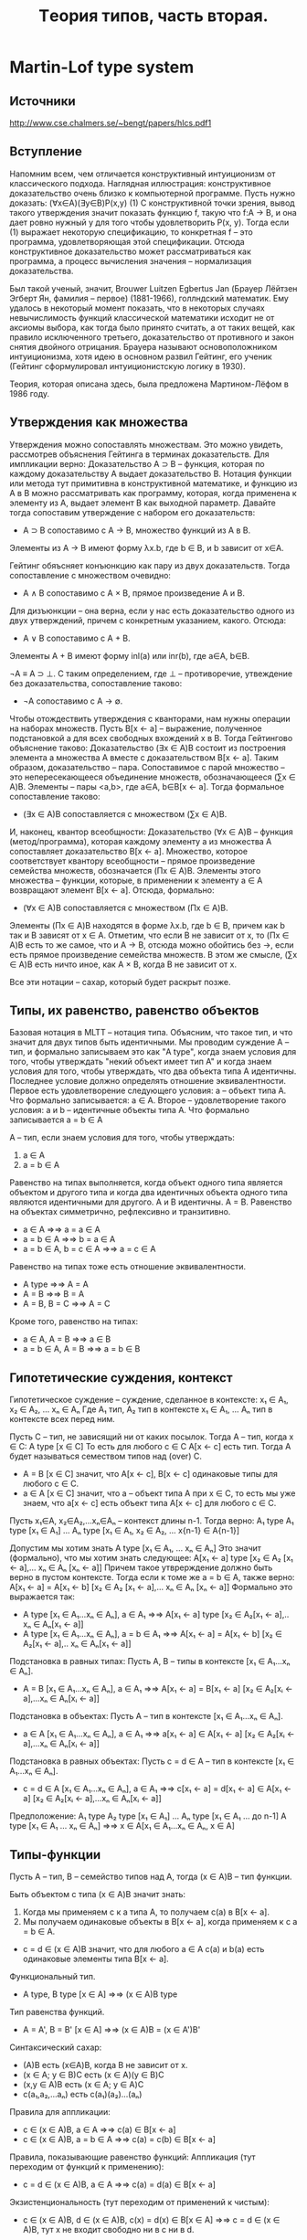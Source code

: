 #+TODO: X 0 1 2 | OK
#+TITLE: Tеория типов, часть вторая.

* Martin-Lof type system
** Источники
   http://www.cse.chalmers.se/~bengt/papers/hlcs.pdf1
** Вступление
   Напомним всем, чем отличается конструктивный интуиционизм от
   классического подхода. Наглядная иллюстрация: конструктивное
   доказательство очень близко к компьютерной программе. Пусть нужно
   доказать:
   (∀x∈A)(∃y∈B)P(x,y)                                        (1)
   С конструктивной точки зрения, вывод такого утверждения значит
   показать функцию f, такую что f:A → B, и она дает ровно нужный y для
   того чтобы удовлетворить P(x, y). Тогда если (1) выражает некоторую
   спецификацию, то конкретная f -- это программа, удовлетворяющая этой
   спецификации. Отсюда конструктивное доказательство может
   рассматриваться как программа, а процесс вычисления значения --
   нормализация доказательства.

   # Забавные (?) факты.
   Был такой ученый, значит, Brouwer Luitzen Egbertus Jan (Брауер
   Лёйтзен Эгберт Ян, фамилия -- первое) (1881-1966), голлндский
   математик. Ему удалось в некоторый момент показать, что в
   некоторых случаях невычислимость функций классической математики
   исходит не от аксиомы выбора, как тогда было принято считать, а от
   таких вещей, как правило исключенного третьего, доказательство от
   противного и закон снятия двойного отрицания. Брауера называют
   основоположником интуиционизма, хотя идею в основном развил
   Гейтинг, его ученик (Гейтинг сформулировал интуиционистскую логику
   в 1930).

   # Рассказать что-то про интенсиональность и экстенциональность
   # теории типов.

   Теория, которая описана здесь, была предложена Мартином-Лёфом в
   1986 году.
** Утверждения как множества
#   Первоначально идея воспринимать утверждения как множества была
#   выдвинута Карри, впоследствии того, что было замечено сходство
#   аксиом импликативного фрагмента интуиционистской логики первого
#   порядка:
#   A ⊃ B ⊃ A
#   (A ⊃ B ⊃ C) ⊃ (A ⊃ B) ⊃ A ⊃ C
#   С типами базовых комбинаторов K и S:
#   K ∈ A → B → A
#   S ∈ (A → B → C) → (A → B) → A → C
#   Тогда MP соответствует применению функций (комбинаторов).
   Утверждения можно сопоставлять множествам. Это можно увидеть,
   рассмотрев объяснения Гейтинга в терминах доказательств.
   Для импликации верно:
   Доказательство A ⊃ B -- функция, которая по каждому доказательству
   A выдает доказательство B.
   Нотация функции или метода тут примитивна в конструктивной
   математике, и функцию из A в B можно рассматривать как программу,
   которая, когда применена к элементу из A, выдает элемент B как
   выходной параметр. Давайте тогда сопоставим утверждение с набором
   его доказательств:
   * A ⊃ B сопоставимо с A → B, множество функций из A в B.
   Элементы из A → B имеют форму λx.b, где b ∈ B, и b зависит от x∈A.

   Гейтинг обяъсняет конъюнкцию как пару из двух доказательств. Тогда
   сопоставление с множеством очевидно:
   * A ∧ B сопоставимо с A × B, прямое произведение A и B.

   Для дизъюнкции -- она верна, если у нас есть доказательство одного
   из двух утверждений, причем с конкретным указанием, какого. Отсюда:
   * A ∨ B сопоставимо с A + B.
   Элементы A + B имеют форму inl(a) или inr(b), где a∈A, b∈B.

   ¬A ≡ A ⊃ ⊥.
   С таким определением, где ⊥ -- противоречие, утвеждение без
   доказательства, сопоставление таково:
   * ¬A сопоставимо с A → ∅.

   Чтобы отождествить утверждения с кванторами, нам нужны операции на
   наборах множеств. Пусть B[x ← a] -- выражение, полученное
   подстановкой a для всех свободных вхождений x в B. Тогда Гейтингово
   объяснение таково:
   Доказательство (∃x ∈ A)B состоит из построения элемента a множества A
   вместе с доказательством B[x ← a].
   Таким образом, доказательство -- пара. Сопоставимое с парой
   множество -- это непересекающееся объединение множеств,
   обозначающееся (∑x ∈ A)B. Элементы -- пары <a,b>, где a∈A, b∈B[x ← a].
   Тогда формальное сопоставление таково:
   * (∃x ∈ A)B сопоставляется с множеством (∑x ∈ A)B.

   И, наконец, квантор всеобщности:
   Доказательство (∀x ∈ A)B -- функция (метод/программа), которая
   каждому элементу a из множества A сопоставляет доказательство
   B[x ← a].
   Множество, которое соответствует квантору всеобщности -- прямое
   произведение семейства множеств, обозначается (Πx ∈ A)B. Элементы
   этого множества -- функции, которые, в применении к элементу a ∈ A
   возвращают элемент B[x ← a]. Отсюда, формально:
   * (∀x ∈ A)B сопоставляется с множеством (Πx ∈ A)B.
   Элементы (Πx ∈ A)B находятся в форме λx.b, где b ∈ B, причем как b
   так и B зависят от x ∈ A. Отметим, что если B не зависит от x, то
   (Πx ∈ A)B есть то же самое, что и A → B, отсюда можно обойтись без
   →, если есть прямое произведение семейства множеств. В этом же
   смысле, (∑x ∈ A)B есть ничто иное, как A × B, когда B не зависит от
   x.

   Все эти нотации -- сахар, который будет раскрыт позже.
** Типы, их равенство, равенство объектов
   Базовая нотация в MLTT -- нотация типа. Объясним, что такое тип, и
   что значит для двух типов быть идентичными. Мы проводим суждение
   A -- тип, и формально записываем это как "A type", когда знаем
   условия для того, чтобы утверждать "некий объект имеет тип A" и
   когда знаем условия для того, чтобы утверждать, что два объекта типа A
   идентичны. Последнее условие должно определять отношение
   эквивалентности.
   Первое есть удовлетворение следующего условия:
   a -- объект типа A.
   Что формально записывается:
   a ∈ A.
   Второе -- удовлетворение такого условия:
   a и b -- идентичные объекты типа A.
   Что формально записывается
   a = b ∈ A

   A -- тип, если знаем условия для того, чтобы утверждать:
   1. a ∈ A
   2. a = b ∈ A

   Равенство на типах выполняется, когда объект одного типа является
   объектом и другого типа и когда два идентичных объекта одного типа
   являются идентичными для другого.
   A и B идентичны.
   A = B.
   Равенство на объектах симметрично, рефлексивно и транзитивно.
   * a ∈ A                ⇒⇒ a = a ∈ A
   * a = b ∈ A            ⇒⇒ b = a ∈ A
   * a = b ∈ A, b = c ∈ A ⇒⇒ a = c ∈ A
   Равенство на типах тоже есть отношение эквивалентности.
   * A type       ⇒⇒ A = A
   * A = B        ⇒⇒ B = A
   * A = B, B = C ⇒⇒ A = C
   Кроме того, равенство на типах:
   * a ∈ A, A = B     ⇒⇒ a ∈ B
   * a = b ∈ A, A = B ⇒⇒ a = b ∈ B
** Гипотетические суждения, контекст
   Гипотетическое суждение -- суждение, сделанное в контексте:
   x₁ ∈ A₁, x₂ ∈ A₂, ... xₙ ∈ Aₙ
   Где A₁ тип, A₂ тип в контексте x₁ ∈ A₁, ... Aₙ тип в контексте
   всех перед ним.

   Пусть C -- тип, не зависящий ни от каких посылок. Тогда A -- тип,
   когда x ∈ C:
   A type [x ∈ C]
   То есть для любого c ∈ C A[x ← c] есть тип.
   Тогда A будет называться семеством типов над (over) C.

   * A = B [x ∈ C] значит, что A[x ← c], B[x ← c] одинаковые типы для
     любого c ∈ C.
   * a ∈ A [x ∈ C] значит, что a -- объект типа A при x ∈ C, то есть
     мы уже знаем, что a[x ← c] есть объект типа A[x ← c] для любого
     c ∈ C.

   Пусть x₁∈A, x₂∈A₂,...xₙ∈Aₙ -- контекст длины n-1.
   Тогда верно:
   A₁ type
   A₁ type [x₁ ∈ A₁]
   ...
   Aₙ type [x₁ ∈ A₁, x₂ ∈ A₂, ... x{n-1} ∈ A{n-1}]

   Допустим мы хотим знать
   A type [x₁ ∈ A₁, ... xₙ ∈ Aₙ]
   Это значит (формально), что мы хотим знать следующее:
   A[x₁ ← a] type [x₂ ∈ A₂ [x₁ ← a],... xₙ ∈ Aₙ [xₙ ← a]]
   Причем такое утврерждение должно быть верно в пустом контексте.
   Тогда если к томе же a = b ∈ A, также верно:
   A[x₁ ← a] = A[x₁ ← b] [x₂ ∈ A₂ [x₁ ← a],... xₙ ∈ Aₙ [xₙ ← a]]
   Формально это выражается так:
   * A type [x₁ ∈ A₁...xₙ ∈ Aₙ], a ∈ A₁     ⇒⇒
     A[x₁ ← a] type [x₂ ∈ A₂[x₁ ← a],.. xₙ ∈ Aₙ[x₁ ← a]]
   * A type [x₁ ∈ A₁...xₙ ∈ Aₙ], a = b ∈ A₁ ⇒⇒
     A[x₁ ← a] = A[x₁ ← b] [x₂ ∈ A₂[x₁ ← a],.. xₙ ∈ Aₙ[x₁ ← a]]

   Подстановка в равных типах:
   Пусть A, B -- типы в контексте [x₁ ∈ A₁...xₙ ∈ Aₙ].
   * A = B [x₁ ∈ A₁...xₙ ∈ Aₙ], a ∈ A₁ ⇒⇒
     A[x₁ ← a] = B[x₁ ← a] [x₂ ∈ A₂[xᵢ ← a],...xₙ ∈ Aₙ[xᵢ ← a]]

   Подстановка в объектах:
   Пусть A -- тип в контексте [x₁ ∈ A₁...xₙ ∈ Aₙ].
   * a ∈ A [x₁ ∈ A₁...xₙ ∈ Aₙ], a ∈ A₁ ⇒⇒
     a[x₁ ← a] ∈ A[x₁ ← a] [x₂ ∈ A₂[xᵢ ← a],...xₙ ∈ Aₙ[xᵢ ← a]]

   Подстановка в равных объектах:
   Пусть c = d ∈ A -- тип в контексте [x₁ ∈ A₁...xₙ ∈ Aₙ].
   * c = d ∈ A [x₁ ∈ A₁...xₙ ∈ Aₙ], a ∈ A₁ ⇒⇒
     c[x₁ ← a] = d[x₁ ← a] ∈ A[x₁ ← a]
                            [x₂ ∈ A₂[xᵢ ← a],...xₙ ∈ Aₙ[xᵢ ← a]]

   Предположение:
   A₁ type
   A₂ type [x₁ ∈ A₁]
   ...
   Aₙ type [x₁ ∈ A₁ ... до n-1]
   A type [x₁ ∈ A₁ ... xₙ ∈ Aₙ]
   ⇒⇒
   x ∈ A[x₁ ∈ A₁...xₙ ∈ Aₙ, x ∈ A]

** Типы-функции
   Пусть A -- тип, B -- семейство типов над A, тогда (x ∈ A)B -- тип
   функции.

   Быть объектом c типа (x ∈ A)B значит знать:
   1. Когда мы применяем c к a типа A, то получаем c(a)
      в B[x ← a].
   2. Мы получаем одинаковые объекты в B[x ← a], когда применяем к c
      a = b ∈ A.

   * c = d ∈ (x ∈ A)B значит, что для любого a ∈ A c(a) и b(a) есть
     одинаковые элементы типа B[x ← a].

   Функциональный тип.
   * A type, B type [x ∈ A] ⇒⇒ (x ∈ A)B type
   Тип равенства функций.
   * A = A', B = B' [x ∈ A] ⇒⇒ (x ∈ A)B = (x ∈ A')B'

   Синтаксический сахар:
   * (A)B есть (x∈A)B, когда B не зависит от x.
   * (x ∈ A; y ∈ B)C есть (x ∈ A)(y ∈ B)C
   * (x,y ∈ A)B есть (x ∈ A; y ∈ A)C
   * c(a₁,a₂,...aₙ) есть c(a₁)(a₂)...(aₙ)

   Правила для аппликации:
   * c ∈ (x ∈ A)B, a ∈ A     ⇒⇒ c(a) ∈ B[x ← a]
   * c ∈ (x ∈ A)B, a = b ∈ A ⇒⇒ c(a) = c(b) ∈ B[x ← a]

   Правила, показывающие равенство функций:
   Аппликация (тут переходим от функций к применению):
   * c = d ∈ (x ∈ A)B, a ∈ A ⇒⇒ c(a) = d(a) ∈ B[x ← a]
   Экзистенциональность (тут переходим от применений к чистым):
   * c ∈ (x ∈ A)B, d ∈ (x ∈ A)B, c(x) = d(x) ∈ B[x ∈ A] ⇒⇒
     c = d ∈ (x ∈ A)B,
     тут x не входит свободно ни в c ни в d.

   Абстракция:
   * b ∈ B[x ∈ A] ⇒⇒ ([x]b) ∈ (x ∈ A)B
   Сахар:
   * [x₁,...xₙ]b = [x₁][x₂]..[xₙ]b
   β-конверсия:
   * a ∈ A, b ∈ B[x ∈ A] ⇒⇒ ([x]b)(a) = b[x ← a] ∈ B[x ← a]

   Два доказываемых правила:
   # Заставить кого-нибудь доказать
   η-конверсия:
   * c ∈ (x ∈ A)B ⇒⇒ ([x]c)(x) = c ∈ (x ∈ A)B, x не свободно в c
     Какой-то очевидный переход (лол)
     c ∈ (x ∈ A)B ⇒⇒ x ∈ A, c ∈ B[x ∈ A]
     β-конверсия:
     x ∈ A, c ∈ B[x ∈ A] ⇒⇒ ([x]c)(x) = c[x ← x] ∈ B[x ← c]
   ξ-правило
   * b = d ∈ B[x ∈ A] ⇒⇒ [x]b = [x]d ∈ (x ∈ A)B
** Тип Set
   Set -- тип, в котором есть объекты.
   Сразу сахар: A -- сет (set) значит, что A является элементом
   (объектом) в Set.
   1. Чтобы знать, что A -- сет необходимо знать, как определять
      канонические элементы A и когда они одинаковы.
      Канонический элемент -- это элемент в форме некоторого
      конструктора, вроде zero или succ.
   2. Два сета одинаковые (два элемента одинаковы и являются объектами
      в Set), если элемент одного сета есть элементом и другого сета, и
      если два элемента равны и принадлежат первому сету, то и
      второму.

   Формально:
   * Set type
   * A ∈ Set ⇒⇒ El(A) type
   # В оригинале так: A : Set ⇒⇒ El(A) type, что бы это ни значило.

   El -- некий оператор, отображающий элементы Set (сеты) в
   соответствующие им типы (поскольку, формально, элементы Set есть не
   типы, а объекты). На практике не пишется нигде, потому что и так
   понятно (так считают авторы повсеместно).
** Определения, константы
   Мы умеем делать всякие константы! Давайте различать примитивные и
   определяемые константы. Значение примитивной константы есть сама
   константа. Константа имеет только тип, не определение. Значение она
   получает из семантики теории.
   Примеры примитивных констант: ℕ, succ, 0.
     N    ∈ Set
     succ ∈ N → N
     0    ∈ N

   Определяемые константы определяются в терминах других объектов. Они
   бывают эксплицитно или имплицитно определенными.
   Эксплицитно определенная константа -- такое c, что:
     c = a ∈ A
   Примеры эксплицитно определенных констант:
     1  = succ(0) ∈ N
     In = [x]x ∈ N → N
     # Напоминание: (B)A -- сахар для: (x ∈ B)A, A не зависит от x
     I  = [A,x]x ∈ (A ∈ Set; A)A
   Имплицитно определенная константа -- это предоставление некоротых
   определяющих слов которые она имеет, когда мы применяем ее к
   аргументам.
   Пользуемся паттерн-матчингом и рекурсией. Примеры:
     +            ∈ ℕ → ℕ → ℕ
     +(0,y)       = y
     +(succ(x),y) = succ( +(x,y))
   Вот примитивная рекурсия:
     natrec                 ∈ ℕ → (ℕ → ℕ → ℕ) → ℕ → ℕ
     natrec (d, e, 0)       = d
     natrec (d, e, succ(a)) = e(a, natrec(d, e, a))
** Пропозициональная логика
   Теория -- набор типизаций:
     c₁ ∈ A₁ ... cₙ ∈ Aₙ
   Где c₁...cₙ -- новые примитивные константы. И еще список определений
   из определяемых констант:
     d₁ = e₁ ∈ B₁ ... dₘ = eₘ ∈ Aₘ

   Базовые типы в MLTT -- Set и все типы элементов в конкретных сетах,
   которые мы представим позже.
   Давайте определим всякие множественные связки:

*** Конъюнкция
    Введем примитивную константу:
    * & ∈ (Set; Set)Set
    &-formation:
    * A ∈ Set, B ∈ Set ⇒⇒ A&B ∈ Set
    Доказательством конъюнкции будет следующяя примитивная константа:
    * &I ∈ (A,B ∈ Set; A; B) A&B
    Это объявление -- индуктивное определение сета &(A,B), такое что
    все элементы сета &(A,B) равны элементу в форме &I(A,B,a,b),
    где A и B -- сеты и a ∈ A, b ∈ B.
    Доказательство в такой синтаксической форме называется каноническим.

    По правилу функциональной аппликации (применному 4 раза), получаем:
    # Оно, кстати, выглядит так:
    # c ∈ (x ∈ A)B, a ∈ B  ⇒⇒ c(a) ∈ B[x ← a]
    &-introduction:
    * A ∈ Set, B ∈ Set, a ∈ A, b ∈ A ⇒⇒ &I(A,B,a,b) ∈ A&B
      Доказательство:
      &I ∈ (A ∈ Set)(B ∈ Set; A; B)A&B,  A ∈ Set ⇒⇒
      &I(A) ∈ (B ∈ Set; A; B)A&B      ,  B ∈ Set ⇒⇒
      &I(A,B) ∈ (A; B)A&B             ,  a ∈ A   ⇒⇒
      &I(A,B,a) ∈ (B)A&B              ,  b ∈ B   ⇒⇒
      &I(A,B,a,b) ∈ A&B

    Чтобы получить два правила, раскрывающих конъюнкцию, введем две
    определенные константы с помощью равенств:
    # Напоминаем, что синтаксис работает в виде (a = b) ∈ C
    * &E1(A,B,&I(A,B,a,b)) = a ∈ A
    * &E2(A,B,&I(A,B,a,b)) = b ∈ B

    Проверим, что типизации констант корректны.
    * Если A ∈ Set, B ∈ Set, p ∈ A&B, то &E1(A,B,p) ∈ A.
      p ∈ A&B, тогда p равно элементу формы &I(A,B,a,b), где a ∈ A,
      b ∈ B -- это свойство канонического доказательства.
      Тогда:
      &E1(A,B,p) = &E1(A,B,&I(A,B,a,b)) = {раскрыли по опр &E1} = a ∈ A.
    * Второе аналогично

    Из последнего семантического доказательства типизаций получаем
    формальные правила:
    &-elimination 1 and 2:
    * A ∈ Set, B ∈ Set, c ∈ A & B ⇒⇒ &E1(A,B,c) ∈ A
    * A ∈ Set, B ∈ Set, c ∈ A & B ⇒⇒ &E2(A,B,c) ∈ B
*** Импликация
    Примитивная константа ⊃ вводится декларацией:
    * ⊃ ∈ (Set;Set)Set
    ⊃-formation (доказывается применением функциональной аппликации):
    * A ∈ Set, B ∈ Set ⇒ A ⊃ B ∈ Set
    Каноническое доказательство:
    * ⊃I ∈ (A, B ∈ Set, (A)B)A ⊃ B
    ⊃-introduction (доказывается):
    * A ∈ Set, B ∈ Set, b(x) ∈ B[x ∈ A] ⇒⇒ ⊃I(A,B,b) ∈ A ⊃ B
      Доказательство
      ⊃I ∈ (A ∈ Set)(B ∈ Set; (A)B)A ⊃ B, A ∈ Set      ⇒⇒
      ⊃I(A) ∈ (B ∈ Set; (A)B)A ⊃ B,       B ∈ Set      ⇒⇒
      Тут нужно дополнительно привести b(x) к виду b, это можно
      сделать с помощью правила абстракции (наверное).
      ⊃I(A,B) ∈ ((A)B)A ⊃ B,              b ∈ (x ∈ A)B ⇒⇒
      ⊃I(A,B,b) ∈ A ⊃ B
    Как и в конъюнкции, introduction помогает из трех элементов
    получить каноническое доказательство связки.

    Чтобы получить Modus Ponens, то есть ⊃-elimination, нам нужна
    определенная константа, заданная с помощью равенства:
    * ⊃E(A,B,⊃I(A,B,b,a)) = b(a) ∈ B
    Имеющая тип:
    * ⊃E ∈ (A,B ∈ Set; A ⊃ B; A)B
    ⊃-elimination aka Modus Ponens (из функциональной аппликации и
    типизации ⊃E):
    * A ∈ Set, B ∈ Set, b ∈ A ⊃ B, a ∈ A ⇒⇒ ⊃E(A,B,b,a) ∈ B
      Доказательство:
      ⊃E ∈ (A,B ∈ Set; A ⊃ B; A)B,  A ∈ Set   ⇒⇒
      ⊃E(A) ∈ (B ∈ Set; A ⊃ B; A)B, B ∈ Set   ⇒⇒
      ⊃E(A,B) ∈ (A ⊃ B; A)B,        b ∈ A ⊃ B ⇒⇒
      ⊃E(A,B,b) ∈ (A)B,             a ∈ A     ⇒⇒
      ⊃E(A,B,b,a) ∈ B
** Теория сетов
   Вкратце.
   Давайте определять сеты с натуральными числами, листами, функциями
   и прочим.

   Как определить новый сет:
   1. Ввести примитивную константу для сета.
   2. Ввести примитивные константы для конструкторов.
   3. Вывести formation rule -- типизационное правило для
      константы, обозначающей сет.
   4. Вывести introduction rules -- типизационные правила для
      конструкторов.
   5. Определить селектор -- имплицитно определенную константу (то
      есть можно рекурсию, паттерн-матчинг), выражающую сущность,
      индуктивный принцип сета.
      Equality rules -- равенства, задающие селектор(ы).
   6. Вывести elimination rules для селектора.

   Поехали.
*** Boolean set
    1. Bool ∈ Set
    2. true ∈ Bool
       false ∈ Bool
    3. formation rule не нужен, так как Bool атомарен.
    4. introduction rule не нужен, так как конструкторы не сложные.
    5. Селектор (equality rules):
       if(C,true,a,b)  = a
       if(C,false,a,b) = b

       В equality rules опущены типы в силу очевидности.
       Сахар: a = b пишется вместо a = b ∈ A когда A очевидно.

       Должно быть понятно, какой тип у if:
       if ∈ (C ∈ (Bool)Set; b ∈ Bool; C(true); C(false))C(b)
    6. elimination rules выводятся из функциональной аппликации
       elimination-2 (1 -- аналогично):
       * C ∈ (Bool)Set, c ∈ C(true), d ∈ C(false) ⇒⇒
         if(C, false, c, d) ∈ C(false)
         Доказательство:
         if ∈ (C ∈ (Bool)Set; b ∈ Bool; C(true); C(false))C(b); C ∈
         (Bool)Set ⇒⇒
         if(C) ∈ (b ∈ Bool; C(true); C(false))C(b), false ∈ Bool ⇒⇒
         if(C, false) ∈ (C(true); C(false))C(false), c ∈ C(true) ⇒⇒
         if(C, false, c) ∈ (C(false))C(false),      d ∈ C(false) ⇒⇒
         if(C, false, c, d) ∈ C(false)
*** Empty set
    1. {} ∈ Set
    2. Конструкторов нет
    3. ∅
    4. ∅
    5. case ∈ (C ∈ ({})Set; a ∈ {})C(a)
       Соответствует утверждению абсурдности
       ⊥ true, C prop ⇒⇒ C true
    6. ∅
*** Natural numbers
    1. ℕ ∈ Set
    2. 0 ∈ ℕ
       succ ∈ (n ∈ ℕ)ℕ
    3. Не нужен
    4. Можно вывести succ-introduction rule:
       a ∈ ℕ ⇒⇒ succ(a) ∈ ℕ
       Доказательство очевидно через аппликацию.
    5. natrec ∈ (C ∈ (ℕ)Set;
                 d ∈ C(0);
                 e ∈ (x ∈ ℕ, y ∈ C(x))C(succ(x));
                 n ∈ ℕ) C(n)

       natrec(C,d,e,0) = d
       natrec(C,d,e,succ(m)) = e(n,natrec(C,d,e,m))

       Ввести еще можно plus,mult:
       plus ∈ (ℕ,ℕ)ℕ
       mult ∈ (ℕ,ℕ)ℕ
       plus(m,n) = natrec([x]ℕ, n, [x,y]succ(y), m)
       mult(m,n) = natrec([x]ℕ, 0, [x,y]plus(y,n), m)
    6. Выводится
*** Cartesian product of a family of sets (Π)
    (x ∈ A)B -- это тип. Мы хотим коррелирующий сет. Пусть есть сет A
    и семейство сетов B над A (A -- сет, для каждого a ∈ A существует
    B(a) -- тоже сет), тогда Π(A,B) -- прямое произведение A и B.
    Π(A,B) хранит в себе функции, которые отображают элементы a ∈ A в
    какие-то элементы z ∈ B(a).
    1. Π ∈ (A ∈ Set; B ∈ (x ∈ A)Set) Set
    2. λ ∈ (A ∈ Set; B ∈ (x ∈ A)Set; f ∈ (x ∈ A)B) Π(A,B)
       Тут f отображает из элемента x в сет, являющийся
       подсемейством B.

       Тут я придумал пример!
       λ(ℕ, [x](if x > 1 then ℕ else Bool), foo) ∈ Π(ℕ, {ℕ, Bool})
       где foo(0) = false
           foo(1) = true
           foo(n) = n - 2
    3. A ∈ Set, B(x) ∈ Set[x ∈ A] ⇒⇒ Π(A,B) ∈ Set
    4. A ∈ Set, B(x) ∈ Set[x ∈ A], f ∈ B(x)[x ∈ A] ⇒⇒
       λ(A,B,f) ∈ Π(A,B)
       Заметим, что эти "функции" гораздо более общие, чем обычные --
       Π(A,B) -- прямое произведение семейств сетов.
    5. apply ∈ (A ∈ Set; B ∈ (x ∈ A)Set; g ∈ Π(A,B); a ∈ A)B(a)
       apply(A,B,λ(A,B,f),a) = f(a)

       Заметим также, что в отождествлении с выражениями, Π(A,B)
       соответствует (∀x ∈ A)B(x).

       Пусть семейство функций B над A никак не меняется в зависимости
       от элементов x ∈ A. Тогда прямое произведение -- сет функций.
       → ∈ (A,B ∈ Set)Set
       → = [A,B]Π(A, [x]B)

       ¬ ∈ (A ∈ Set)Set
       ¬(A) = A → {}
**** Бонус
     Давайте докажем A ⊃ ¬¬A.
     Что эквивалентно следующей задаче:
     Найдем хоть какой-нибудь элемент в сете:
     A → (¬(¬A)) ≡ A → ((A → {}) → {})

     !!!
     Хинт: мы пользуемся тут λ для →, упрощенной версией.
     такой:
     λ' ∈ (A, B ∈ Set; f ∈ (x ∈ A)B)(A → B)
     Это работает, потому что:
     A ∈ Set, B ∈ Set.
     λ(A, [x]B, [x]f([x]B(x))) ∈ Π(A, [x]B)
     λ(A, [x]B, [x]f([x]B(x))) ∈ A → B

     Аналогично для apply:
     apply' ∈ (A, B ∈ Set; g ∈ A → B, a ∈ A) B(a)
     Потому что:
     A, B ∈ Set,
     apply(A, [x]B, λ'(A, B, f), a) = f(a) ∈ B(a)

     Пусть верно:
     A → ¬¬A
     Давайте докажем A → ((A → {}) → {}).
     Для этого нужно доказать:
     λ'(A, ((A → {}) → {}), foo).
     При этом хотим foo ∈ (x ∈ A)((A → {}) → {}).
     Пусть foo выглядит как [x]bar, тогда bar имеет стрелочный тип,
     отсюда:
     foo := [x]λ'(A → {}, {}, foo2).
     Ага, ну то есть foo2 должна быть типа (y ∈ A → {})({}).
     Опять-таки, представим foo2 как [y]bar2.

     Что имеем (последовательно):
     λ'(A, (A → {}) → {}, [x]bar),
     bar ∈ (A → {}) → {}
     λ'(A, (A → {}) → {}, [x](λ'(A → {}, {}, [y]bar2)),
     bar2 ∈ {}
     bar2 = apply'(A, {}, y, x) (это тут мы применяем y ∈ A → {} к
     x ∈ A, то есть получаем элемент z ∈ {})

     Вот вам корректно типизируемое выражение нужного типа:
     Ans ≡ λ'(A, (A → {}) → {},
              [x](λ'(A → {}, {},
                  [y](apply(A, {}, y, x))))
     Тогда, выходит, Ans ∈ A → ((A → {}) → {}) = A → ¬¬A.
     Мы нашли элемент в типе, чего и хотели.
*** Identity set
    a = b ∈ A -- это равенство определяемое, два объекта равны, когда
    имеют одинаковую нормальную форму.
    Мы хотим же, например, выразить тот факт, что сложение натуральных
    чисел -- коммутативная операция. Для этого нам потребуется:
    * Id ∈ (X ∈ Set; a ∈ X; b ∈ X) Set
      В этом сете лежат доказательства того, что элементы a и b равны
      (достаточно семантическое объяснение).
    * id ∈ (X ∈ Set; x ∈ X) Id(X, x, x)
      id -- единственный конструктор для Id(A, a, b), то есть
      Id(A, a, b) наименьшее рефлексивное отношение на
      A. Транзитивность, симметричность могут быть доказаны.
    * idpeel ∈ (A ∈ Set;
                C ∈ (x,y ∈ A; e ∈ Id(A, x, y)) Set;
                a, b ∈ A;
                e ∈ Id(A, a, b);
                d ∈ (x ∈ A)C(x, x, id(A, x))) C(a, b, e)
      idpeel(A, C, a, b, id(A, a), d) = d(a)
      О константе можно думать как о подстановке для равных элементов
      -- если у нас есть общий тип a, b, тип, куда мы будем мапать
      наши элементы, сами элементы, доказательство их равенства и
      мап-функция, то мап-функцию можно применять.

**** Примеры (доказательство симметричности и транзитивности)
     * Симметричность
       Пусть мы умеем доказывать равенство a и b:
       d ∈ Id(A, a, b)
       Построим элемент Id(A, b, a):
       idpeel(A, [x,y,e]Id(A,y,x), a, b, d, [x]id(A, x)) ∈ Id(A,b,a)
       Тогда опишем формально функцию, которая делает, что надо:
       idsymm ∈ (A ∈ Set; a,b ∈ A; d ∈ Id(A, a, b)) Id(A, b, a)
       idsymm(A, a, b, d) = idpeel(A, [x,y,e]Id(A,y,x),
                                   a, b, d, [x]id(A, x))
     * Транзитивность
       Пусть: A ∈ Set; a,b,c ∈ A;
       А также известны доказательства равенств:
       d ∈ Id(A, a, b), e ∈ Id(A, b, c)
       Тогда Воспользуемся стрелочным типом и apply'/λ':
       idtrans ∈ (A ∈ Set; a,b,c ∈ A; d ∈ Id(A, a, b);
                  e ∈ Id(A, b, c)) Id(A, a, c)

       Ну, мы можем сделать такое:
       Inner ≡ idpeel(A, [x,y,p](Id(A,y,c) → Id(A,x,c)), a, b, d,
                      [x]λ'(Id(A,x,c), Id(A,x,c), [w]w))
       Это будет выражение вида Id(A,b,c) → Id(A,a,c).
       Тогда применим к нему выражение e:Id(A,b,c):
       apply'(Id(A,b,c), Id(A,a,c), Inner, e) ∈ Id(A, a, c)

       Что и хотели показать.
**** Подстановка
     subst ∈ (A ∈ Set;
              P ∈ (A)Set;
              a, b ∈ A;
              c ∈ Id(A, a, b);
              p ∈ P(a))
              P(b)
     subst(A,P,a,b,c,p) = apply(P(a), P(b),
                                idpeel(A, [x,y,z](P(x) → P(y)),
                                       a, b, c,
                                       [x]λ(P(x), P(x), [w]w)),
                                p)
*** Set of lists
    Будем строить однотипные (а что если я хочу разнотипные?) листы:
    * List ∈ (A ∈ Set) Set
    * nil ∈ (A ∈ Set) List(A)
      cons ∈ (A ∈ Set, x ∈ A, xs ∈ List(A)) List(A)
      Достаточно канонично
    * listrec ∈ (A ∈ Set;
                 C ∈ (List(A)) Set;
                 c ∈ C(nil(A));
                 e ∈ (x ∈ A, y ∈ List(A); z ∈ C(y)) C(cons(A,x,y));
                 l ∈ List(A)) C(l)
      listrec(A,C,c,e,nil(A)) = c
      listrec(A,C,c,e,cons(A,a,l)) = e(l,a,listrec(A,C,c,e,l))

      Интуиция подсказывает, что listrec -- это рекурсия на листе!
      # Заставить кого-то написать левую свертку, эта -- правая
*** Disjoint unions of two sets (+)
    то сет кусков слева или кусков справа -- inl или inr.
    1. + ∈ (A, B ∈ Set) Set
    2. inl ∈ (A,B ∈ Set; A) A + B
       inr ∈ (A,B ∈ Set; B) A + B
    3. -
    4. -
    5. when ∈ (A, B ∈ Set;
               C ∈ (A + B) Set;
               e ∈ (x ∈ A) C(inl(A,B,x));
               f ∈ (y ∈ B) C(inr(A,B,y));
               p ∈ A + B)
               C(p)
       when(A, B, C, e, f, inl(A,B,a)) = e(a)
       when(A, B, C, e, f, inr(A,B,b)) = f(b)

       Эта связка соответствует логическому ∨.
*** Disjoint union of a family of sets (Σ)
    Это сет пар.
    1. Σ ∈ (A ∈ Set; B ∈ (A)Set) Set
       Отличие от Π в типе второго аргумента -- здесь Set не зависит
       от x, хотя B все еще функция. Тонкой разницы не чувствую --
       пожалуй, и в Π можно было написать (A)B (не уверен).
    2. pair ∈ (A ∈ Set; B ∈ (A)Set; a ∈ A; B(a)) Σ(A,B)
    3. Selector:
       split ∈ (A ∈ Set;
                B ∈ (A) Set;
                C ∈ (Σ(A,B)) Set;
                d ∈ (a ∈ A; b ∈ B(a)) C(pair(A,B,a,b));
                p ∈ Σ(A,B))
                C(p)
       split(A,B,C,d,pair(A,B,a,b)) = d(a,b)

       fst ∈ (A ∈ Set, B ∈ (A)Set; p ∈ Σ(A,B)) A
       fst(A,B,p) = split(A,B, [x]A, [x,y]x, p)

       snd ∈ (A ∈ Set, B ∈ (A)Set; p ∈ Σ(A,B)) B(fst(A, B, p))
       snd(A,B,p) = split(A,B,[x]B(fst(A,B,p)), [x,y]y, p)

       Эта связка соответствует квантору существования.
*** W-types
    * Source
       W-types: good news and bad news:
       http://mazzo.li/epilogue/index.html?p=324.html
    Мы выбираем некоторый сет и строим функцию из его элементов в
    какой-то другой сет. Это очень похоже на Π, но конструктор другой.
    * W ∈ (S ∈ Set; P ∈ (x ∈ S)Set) Set

    Конструктор:
    * sup ∈ (S ∈ Set;
             s ∈ S;
             P ∈ (x ∈ S) Set;
             f ∈ (y ∈ P) W(S, P))
             W(S, P)

      S -- сет.
      P -- семейство сетов, порождаемое каждым элементом из S.
      f -- функция, сопоставляющая каждому элементу семейства P другой
      узел W.

    # {a → b; c → d} -- это анонимный паттерн матчинг!
    ψ -- функция, которая имеет 0 аргументов, соответствует {}.

    Вот вам натуральные числа:
    * mapping = {true → Unit; false → {}} ∈ (x ∈ Bool)Set
    * Nat = W Bool mapping ∈ Set
    * zero = sup(Bool, false, mapping, ψ) ∈ Nat
    * suc (n: Nat) = sup(Bool, true, mapping, {_ → n})

    И еще дерево:
    * mapping = {true → Bool; false → {}} ∈ (x ∈ Bool)Set
    * Tree = W Bool mapping ∈ Set
    * leaf = sup(Bool, false, mapping, ψ) ∈ Tree
    * node(L,R ∈ Tree) = sup(Bool, true, mapping, {true → L, false → R}) ∈ Tree
*** Set of small sets
    U -- universe, это сет, отображающий часть структуры сета на
    объектном уровне, нужен для доказательства неравенств, тайпчекинга
    алгоритмов, создания рекурсивных сетов.
    S -- функция, которая мапает U в элементы.
    * U ∈ Set
      S ∈ (U)Set
    * Конструкторы
      1. Boolᵤ ∈ U
         S(Boolᵤ) = Bool
      2. {}ᵤ ∈ U
         S({}ᵤ) = {}
      3. Πᵤ ∈ (A ∈ U, B ∈ (S(A))U) U
         S(Πᵤ(A,B)) = Π(S(A), [x]S(B(x)))
      4. И так далее
**** Пример доказательства неравенства
     Пусть докажем ¬Id(N,0,succ(0)):
     Найдем элемент в Id(N,0,succ(0)) → {}:

     Для начала пусть x ∈ Id(N,0,succ(0)), то есть от противного.
     Построим Iszero:
     Iszero ∈ (N)U
     Iszero(m) = natrec(m, Boolᵤ, [y,z]{}ᵤ)
     # natrec ∈ (C ∈ (ℕ)Set;
     #           d ∈ C(0);
     #           e ∈ (x ∈ ℕ, y ∈ C(x))C(succ(x));
     #           n ∈ ℕ) C(n)
     Понятно, что:
     Iszero(0) = S(Boolᵤ) = Bool
     Iszero(succ(0)) = S({}ᵤ) = {}

     И тогда:
     true ∈ Bool = Iszero(0)
     # x ∈ Id(N,0,succ(0))
     # true ∈ Iszero(0)
     subst(x, true) ∈ Iszero(succ(0)) = {}

     Тогда этот элемент:
     λ'(Id(N,0,succ(0)), {}, [x]subst(x,true))
         ∈ Id(N,0,succ(0)) → {}

     Причем тут x явно не выписан, заметим, так что противоречия нет.

     Утверждение: без универсума невозможно доказать отрицания
     неравенства.
* Constructive math & programming
** Мотивация
   Очень хочется высокоуровневое программирование.
   Для этого нужен вагон логики.
   Заметим высокое сходство математических сущностей и сущностей из
   программирования (тысячи их):
   |--------------------------------+-----------------------|
   | Programming                    | Mathematics           |
   |--------------------------------+-----------------------|
   | программа, процедура, алгоритм | функция               |
   | input                          | аргументы             |
   | output                         | значение              |
   | присваивание                   | равенство             |
   | S; P                           | композиция функций    |
   | if then else                   | определения по кейсам |
   | integer, real, boolean         | ℤ, ℝ, {0,1}           |
   |--------------------------------+-----------------------|
   Давайте тогда опишем систему.
* Coq manual
   Смотри [[file:./coq_introduction.v][coq_introduction.v]].
** Introduction
   В Coq есть три основных типа: Set, Prop, Type.
   1. Set -- это знакомое уже.
   2. Prop -- это утверждения пропозициональной логики.
      Например, (x ∈ A) B = forall x : A, B
      Аналогично A → B
   4. Type -- тип.

   Типы этих типов выглядят так:
   {Set, Prop, Type(i) | i ∈ ℕ}
   Set : Type(1), Prop: Type(1), Type(i) : Type(i+1).

   Все остальное в coq_introduction.v.
* Докажем, что ¬Id(Nat, 0, 1).
  * Theorem.
    ∀ A type. Id(A, _, _) -- рефлексивное.
    ∀S -- рефлексивное отношение на A: ∀x, y ∈ A Id(A, x, y) → S(x,y)
    1. Рефлексивность Id
       ∀x : Id(A, x, x)
       exact (id x)
    2. Минимальность
       ∀x, y, S : Id(A, x, y) → S(x, y)
       S(x, x) -- работает из-за рефлексивности.
       Делаем rewrite.
    3. Используем теорему о минимальном отношении, теперь
       ∀ f, f -- экстенциональна на A.
  * Докажем, что 0 ≠ 1.
    eq_nat : Nat → Nat → Bool
    eq_nat zero m =  match m with zero => true', succ m' => false'
    eq_nat (succ n) m = match m with zero => false', succ m' =>
    eq_nat n m'

    * Theorem.
      Id(N, x, y) ↔ Is_true(eq_nat(x, y))
      1. ⇒
         Берем Id(N, x, y), делаем substitution(rewrite),
         Докажем Is_true(eq_nat(x, x,))
         С помощью индукции (elim).
      2. ⇐
         Is_true(eq_nat(x, y))
         1. База: x = 0.
            1. y = 0 ⇒ id 0 : Id(N, x, y).
            2. y ≠ 0 ⇒ у нас в предпосылках есть ложь, тогда верно
               Id(N, x, y).
               Тут типа вывели {}, отсюда сделаем case {}, все
               зайдет.
         2. Переход
            Посылка: ∀y : Is_true(eq_nat(x, y)) → Id(N, x, y)
            Докажем: ∀y : Is_true(eq_nat(succ(x), y)) → Id(N,
            succ(x), y)

            Индукция по y.
            1. y = 0, тогда у нас есть ложь и мы можем что угодно
               вывести.
            2. y = succ(u)
               По определению eq_nat сбросим succ(x), succ(y).
               Получим:
               из Is_true(eq, nat(x, u)), получим Id(N, x, u).
               хотим Id(N, succ(x), succ(y))

               Рассмотрим succ : N → N.
               Тогда по экстенциональности succ:
               Id(N, x, y) → Id(N, succ(x), succ(y)).
    * Поскольку мы доказали эквивалентность проверки через set и
      через механику (eq_nat), то возьмем eq_nat(0, 1), и из
      False → Id(N, 0, 1).
* Аксиомы выбора в MLTT
  ∀X : X ≠ ∅, (∀y ∈ X : y ≠ ∅) → (×X ≠ 0)

  Более интуитивное определение:
  S_{w∈W} -- семейство ⇒ ∃(f: w → ∪{w∈W}S_w), ∀w∈W: f(w) ∈ S_w.

** ТТ-аксиома выбора.
   R -- отношение между S и T (первый аргумент из S, второй из T).
   S, T ∈ Set.
   ∀x ∈ S, ∃ y ∈ T : R(x, y) ⇒ ∃f : S → T, ∀x ∈ S : R(x, f(x)).

   * Доказательство
     Построим стрелочный тип ans:
     Π(S, [x]Σ(T, [y]R(x, y))) → Σ(S → T, [f](Π(S, [x]R(x, f(x)))))
     Это будет ровно соответствующее утверждение в нашей теории.

     Заинтродюсим z.
     * z ∈ Π(S, [x]Σ(T, [y]R(x, y)))
     Применим apply:
     * x ∈ S → z(x) ∈ Σ(T, [y]R(x, y))
     Заметим, что:
     * fst(z(x)) ∈ T
       snd(z(x)) ∈ R(x, fst(z(x)))
     Подставим вместо fst эквивалентное выражение:
     * snd(z(x)) ∈ R(x, [y]fst(z(y)))(x)
     Рассмотрим:
     * [y]snd(z(y)) ∈ [f]Π(S, [z]R(z, f(z))).
     Заабстрагируем также fst:
     * [x]fst(z(x)) ∈ S → T
     О, круто, тогда:
     * pair([x]fst(z(x)), [y]snd(z(y))) ∈ нужный тип.
** Сетоиды
   Сетоид -- это пара <S ∈ Set, =ₛ>.
   * Введем понятие экстенционального отношения:
     (x ∈ A, y ∈ B), A, B -- сетоиды.
     R(x, y) экстенционально, если
     ∀x, y ∈ A, u, v ∈ B : R(x, u) ∧ x =ₐ y ∧ u =_b v → R(y, v).
   * f, g : A → B -- экстенциональные функции на сетоидах.
     f, g экстенционально эквивалентны (f =ₑ g), если
     ∀x ∈ A: f(x) =_b g(x).
** ZF-аксиома выбора в терминах сетоидов
   A, B -- сетоиды. R -- экстенциональное отношение на A, B.
   ∀x ∈ A, ∃y ∈ B : R(x, y) → ∃f:A → B (f экстенц., ∀x:R(x, f(x))).
   (экстенциональность для f: ∀ x, y ∈ A, x=ₐy → f(x) =_b f(y))

   Эта аксиома выбора отличается от TT-варианта.

   А вот уникальная аксиома выбора, которая доказуема.
   ∀x ∈ A, ∃!y ∈ B : R(x, y) → ∃f:A → B (f экстенц., ∀x:R(x, f(x))).
   Единственность y. ∃!y значит что R(x, a) и R(x, b), тогда a =_b b.

   * Доказательство последней (уникальной) аксиомы выбора
     Возьмем функцию f из TT-choice.

     Рассмотрим:
     * x ∈ A : R(x, f(x))
       u ∈ A : R(u, f(u))

     Отсюда:
     * x =ₐ u ⇒ R(x, f(u)) ⇒ f(x) =_b f(u).

     Тогда f экстенциональна, и тогда мы получили утверждение.

   * В аксиоме без ! нет условия единственности, у нас f может
     отображать элементы одного класса эквивалентности из A в разные
     классы эквивалентности в B. Эту аксиому нельзя доказать. Более
     того, можно показать, что из аксиомы выбора выводится закон
     исключенного третьего.
** Свойства сетоидов
   * A -- сетоид, тогда |A| -- это сет под сетоидом.
   * f - (|f| : |A| → |B|, ex_proof: extensional A B f)
   * Композиция:
     f : B → C, g : A → B ⇒ f ∘ g : A → C = {h, extₕ}, где
     h = |f|∘|g|
     extₕ = {x =ₐ y → g(x) =_b g(y) → f(g(x)) =_c f(g(y))}
   * Свойства
     1. f =ₑ h ∧ g =ₑ k ⇒ (f ∘ g =ₑ h ∘ k)
     2. h ∘ (g ∘ t) =ₑ (h ∘ g) ∘ f
     3. ∀ x, y, f : X → Y :
        f ∘ idₓ =ₑ f
        id_y ∘ f =ₑ f.
   * Сетоиды являются категориями, а экстенциональные функции
     являются морфизмами.
   * f : X → Y инъективно, если ∀x, y ∈ X : f(x) =y f(y) ⇒ x =ₓ y.
   * f : X → Y сюръективно, если ∀y ∈ Y ∃x ∈ X : f(x) =_y y
   * биективно, если сюръективно и инъективно
   * A, B -- сетоиды, тогда A×B = (|A|×|B|, =ₓ)
     (x, y) =ₓ (u, v) ⇔ x =ₐ u ∧ y_b v.
   * A + B := (|A|+|B|, =ₓ)
     x =₊ y ⇔ (∃a,c ∈ A, Id(|A|+|B|, x, inl(a)) ∧ Id(|A|+|B|, y,
     inl(c)) ∧ a =ₐ c)
     ∨
     (∃b,d ∈ B, Id(|A|+|B|, x, inr(b)) ∧ Id(|A|+|B|, y,
     inr(d)) ∧ b =_b d)
   * Свободный сетоид
     (A, Id(A,_,_)) -- свободный сетоид.
   * Утверждение
     A -- свободный сетоид.
     (∀x ∈ A, ∃y ∈ B: R(x, y)) →
     (∃f : A → B, f экстенциональна : ∀ x ∈ A : R(x, f(x)))

     Доказывается почти так же, как аксиома уникального выбора.
     * Доказательство
       Имеем (из 1 акс. выбора):
       * f : A → B, ∀ x : R(x, f(x))
       Но у нас есть (A, Id(A, _, _)) ⇒ f -- экстенциональна.

** Теорема Диаконеску
*** Общая теорема Диаконеску.
    Пусть P -- утверждение,
    ∃ M -- сетоид,
    f : Bool → M -- сюръекция,
    y : M → Bool -- экстенциональна,
    f ∘ g =ₑ idₘ
    Тогда верно P ∨ ¬P.

**** Доказательство
     M -- (Bool, λxy.(x =_bool y ∨ P))
     Подберем f : Bool → |M|.
     * id : Bool → M будет экстенциональна.
       g : f ∘ g =ₑ idₘ.

     Покажем, что:
     * g(true') =_Bool g(false') ∨ ¬(g(true') =_Bool g(false'))
     Для этого достаточно разобрать случаи (в силу конечности сета
     Bool.
     1. Пусть:
        * g(true') =_Bool g(false')
        Применим к этому нашу функцию f (по экстенциональности).
        * f(g(true')) =ₘ f(g(false'))
        поскольку f ∘ g =ₑ idₘ.
        * true' =ₘ false'
        Отсюда следует, что P верно.
     2. Аналогично получаем:
        * ¬(true' =ₘ false').
        Пусть P верно, тогда true' =ₘ false'.
        Отсюда P неверно.
     Тогда P ∨ ¬P.
*** Частная теорема Диаконеску
    Возьмем общую теорему, заметим что аксиома выбора с
    подставленными вещами будет выглядеть так:
    # Тут мы берем R(x, y) = id'y =ₘ y
    (∀x ∈ M, ∃y ∈ Bool : id'y =ₘ x) →
    (∃g:M → Bool, ∀x ∈ M: id'(g(x)) =ₘ x

    Тогда у нас есть нужная для общей теоремы функция g, отсюда для
    любого P будет верно P ∨ ¬P.
* Алгебраическая топология (Хэтчер)
** Деформационная ретракция
   Для понимание гомотопической теории типов нужна гомотопия.
   Для гомотопии нужно знать, что такое топологии, группы и прочее.

   Нарисуем A обычное и добавим к ней straight-skeleton. Получим жиную
   и тощую A. Построим отрезочки между отрезками жирной A и
   тощей. Последовательно все точки жирной A будем стягивать к
   внутренней A. То есть, формально, мы делаем отображение из внешней
   границе к внутренней. В момент времени 0 мы имеем толстую A. В
   момент времени 1 мы хотим тощую. Отсюда точка переходит α пути
   отрезка за время α.
   Пусть жирная буква A -- это X, а тонкая A -- это A.

   1. A ⊂ X
   2. f₀(X) = X
   3. f₁(X) = A
   4. f₀ = 1
   5. fₜ|ₐ = 1.
   6. f непрерывна

   Отсюда <x,t> → fₜ(x). Будем называть это деформационной ретракцией.
** Ретракция
   Ретракция из X на A -- это такое f , что:
   f|ₐ = 1, f(X) = A
** Примеры деформационных ретракций
   Можно сделать разные объекты ретракций -- нарисуем плоскость с
   двумя дырками. Можно нарисовать вокруг них очки и знак
   бесконечности. Внешнее множество стягивается к каждому из
   последних, но друг в друга они не стягиваются. Короче, нужно
   отображение посильнее.
** Гомотопия
   Откажемся от вложенности стягиваемых множеств.

   Семейство fₜ: X → Y -- гомотопия, если:
   F(x, t) = fₜ(x) непрерывно. F: X × I → Y.

   Гомотопию можно устраивать на чем угодно, в том числе на
   отображениях.

   f₀, f₁ готомотопны (f₀ ≅ f₁), если существует гомотопия, их
   связывающая. f₀, f₁: X → Y.
** Деф. ретракция как гомотопия
   Деформационная ретракция X на A -- это гомотопия из (id на X) в
   ретракцию на A.
** Задачка на гомотопию
   1. Построить ретракцию из тора с одной выколотой точкой на граф из
      двух окружностей, пересекающихся в одной точке.

      При этом важно обратить внимание на непрерывность -- две рядом
      стоящие точки не должны быть далеко друг от друга в любой момент
      времени гототопического преобразования.

      Решение -- взять одну окружность вдоль "хребта" тора, другую --
      поперек.
      Растягиваем дырку вдоль хребта, потом к мередиану.
   2. Построить дефракцию ℝⁿ\{0} на Sⁿ⁻¹ -- на сферу.
      По индукции, выписать явную формулу.
** Клеточный комплекс
** Гомотопическая эквивалентность
   f: X → Y, если есть g: Y → X: fg ≅ id, gf ≅ id.
   Будем называть множества готомопичечки эквивалентными, если между
   ними существует гомотопическая эквивалентность.

   В частном случае
   A ⊂ X, fₜ: X → X деформационная ретракция
   i: A → X -- включение.
   r: X → A -- ретракция
   i∘r ≅ id, r∘i = id.
** Цилиндр отображения
   X, Y -- гомотопически эквивалентны, тогда найдется Z, что Z
   деформационно ретрактируется в X и в Y. При этом Z -- цилиндр
   отображения X в Y (все пути гомотопии).

   * Пример:
     Представим себе тонкую 'A' внизу и толстую 'A' наверху (одна над
     другой в ℝ³).
     вверху. Отображение F(1/2, x) будет отображать в половину
     посередину цилиндра отображения. А весь этот тридэ конус будет
     являться цилиндром отображения.
** Задачки на гомотопическую эквивалентность
   1. f: X → Y, g: Y → Z ⇒ g∘f: X → Z
      * Симметричность очевидна из определения гомотопической
        эквивалентности.
      * Рефлексивность очевидна из того, что мы можем взять f = id.
        Транзитивность: f₁: X → Y, f₂: Y → Z, g₁: Y → X, g₂: Z → Y.
        Тогда возьмем функции f₂∘f₁, g₁∘g₂. Композиция непрерывных
        функций непрерывна.
   2. f: X → Y, h ≅ f. Показать, что h -- гомотопическая
      эквивалентность.
      g: Y → X -- обратная к f.
      h: X → Y.
      * Покажем, что если f ≅ h, то f∘g ≅ h∘g ≅ id.
        h₀ ≅ h₁, hᵢ: X → Y.
        H(x, t) = hₜ(x) -- непрерывна.
        g: Y → Z -- непрерывна.
        g∘hᵢ -- непрерывна
        g∘hᵢ: X → Z
        g∘h₀ ≅ g∘h₁
      * Отсюда скажем, что g -- обратная и к h.
        Тогда h∘g ≅ f∘g ≅ id.
        Аналогично и справа. Тогда h действительно гомотопия.
   3. Деормационная ретракция X на A в слабом смысле: A ⊂ X -- это
      такая гомотопия fₜ: X → X, f₀ = id, f₁(X) = A, fₜ(X) = A.
      Разница с обычной ретракцией f|ₐ = id, а тут A может
      колебаться.

      Показать, что если X деформационно ретрактируется на A в слабом
      смысле функцией f, то включение l: A → X -- гомотопическая
      эквивалентность.
      Найдем такую g: X → A, что g∘l ≅ id, l∘g ≅ id.
      Это значит, что мы найдем:
      * G(x, t) = if t=0 then g ∘ l elseif t=1 id
      f₀∘l = l
      f₁∘l ⊂ A
      Не решено.
   4. Дом с двумя комнатами.
      Пространство X стягивается в точку, если оно гомотопически
      эквивалентно точке ({0}).
      Возьмем прямоугольную коробку и горизонтально разрежем ее
      пополам. Добавим два входа -- с крыши на 1 этаж, с подвала на 2
      этаж. И еще есть 2 стенки.

      Покажем, что дом эквивалентен точке.
      Раздуеем все стенки, протаскиваем через дырку. Короче
      пенопластом залили дырки. Получили кубик. Кубик стягивается в
      точку.
      Можно сделать без заполнения пеной.

      Этот пример нагляден тем, что если мы можем найти такое Z, что Z
      ретрактирует в A, в B, отсюда A ≅ B.
** Клеточный комплекс
   Eⁿ⁻¹={eₖ}, k < n. Eⁿ = Eⁿ⁻¹∪{eₖⁿ}/φₖ (фактор по некоторому
   отображению склейки).
   φₖ : Sⁿ⁻¹ → Eⁿ⁻¹. Тогда E -- клеточный комплекс.
   Если E=Eⁿ, то E конечномерен.
** Склеивания
   Будем рисовать фигурки со стрелочками на боках, чтобы показать, как
   мы будем сворачивать прямоугольник.
   Покажем, что тор можно определить иначе.
   Исходя из предыдущего задания можем сделать граф из двух
   окружностей с помощью склеивания e⁰, 2×e¹. eⁿ -- это сфера в
   n-мерном пространстве. Тогда e⁰, 2×e¹, e² -- это тор.

   Аналогично склеив e² и e⁰ можно получить сферу в ℝ².

   E¹ - граф.
** Примеры клеточных комплексов
** Проективное пространство
   Рассмотрим точку. Все прямые, проходящие через конкретную точку.
   Тогда приближая какие-то прямые к точке, будем приближаться к
   бесконечности. То есть набор прямых и выделенное направление.
   ℙℝⁿ -- проективное пространство над ℝⁿ.

   Тогда ℙℝⁿ эквивалентно полусфере, поскольку мы отождествляем каждой
   прямой только одно направление. Полусфера эквивалентна шару
   предыдущей размерности. Кроме того, эта полусфера требует
   факторизации нижней границы, потому что все бесконечности
   эквивалентны.
   Утверждается, что ℙℝⁿ эквивалентно ℙℝⁿ⁻¹.
   ℙℝⁿ = {eⁿ,eⁿ⁻¹,...e⁰}

   N-мерное пространство эквивалентно N+1-мерной единичной полусфере,
   у которой мы факторизуем границу.
   ТО есть n-мерное проективное пространство есть приклеивание
   n-мерной ячейки с n-1м проективным пространством.
** Подкомплекс
   A ⊂ X. x - CW. A замкнуто, объединение некоторых клеток из x.
   (X, A) -- CW-пара (комплекс и подкомплекс).
** Задача на подкомплекс.
   Построить 2-мерный CW-комплекс, что он содержит как S¹×I, так и
   лист Мёбиуса.
** Произведение пространств
   Eₐ×Eb = {eₐᵏ×eˡb}.
   Что такое S₁×S₁?
   S₁ = {e₁, e₀}.
   Тогда e₀×e₀ = e₀.
   e₁×e₀ -- окружность.
   e₀xe₁ -- тоже.
   Таким образом, получим тор.
** Факторпространство
   (X, A) -- CW-пара.
   X / A -- это все клетки из X \ A ∪ {0}, где ноль -- образ для всех
   клеток из A.
   eⁿ ∈ X\A, φ: Sⁿ⁻¹ → Xⁿ⁻¹.
   Новое отображение φ': Sⁿ⁻^1 → Xⁿ⁻¹ →{ψ}→ Xⁿ⁻¹/Aⁿ⁻¹.
** Надстройка
   Для X надстройка SX: R = X×[0,1]/(t,0)/(t,1)

   X = S¹. Тогда сначала сделаем цилиндр. Стянем верх и низ в точки --
   получим сферу ℝ².
** Джойн
   A*B = A×B×I / (a, _, 0) / (_, b, 1).

   Возьмем две прямые I: I×I×I -- куб. Слева объединяем по одной
   координате, справа по другой. Получим тетраэдр.

   * Проверим, что S¹*S¹ = S³?
     S¹×S¹×I -- это бублик, существующий секунду.
     Тогда в первый момент времени бублик -- шнур. Потом он толстеет и
     становится сферой.
